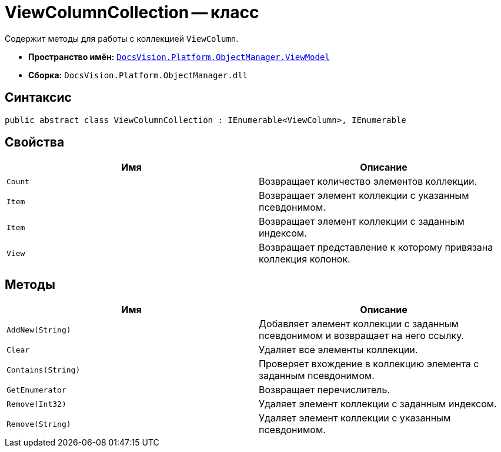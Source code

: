 = ViewColumnCollection -- класс

Содержит методы для работы с коллекцией `ViewColumn`.

* *Пространство имён:* `xref:api/DocsVision/Platform/ObjectManager/ViewModel/ViewModel_NS.adoc[DocsVision.Platform.ObjectManager.ViewModel]`
* *Сборка:* `DocsVision.Platform.ObjectManager.dll`

== Синтаксис

[source,csharp]
----
public abstract class ViewColumnCollection : IEnumerable<ViewColumn>, IEnumerable
----

== Свойства

[cols=",",options="header"]
|===
|Имя |Описание
|`Count` |Возвращает количество элементов коллекции.
|`Item` |Возвращает элемент коллекции с указанным псевдонимом.
|`Item` |Возвращает элемент коллекции с заданным индексом.
|`View` |Возвращает представление к которому привязана коллекция колонок.
|===

== Методы

[cols=",",options="header"]
|===
|Имя |Описание
|`AddNew(String)` |Добавляет элемент коллекции с заданным псевдонимом и возвращает на него ссылку.
|`Clear` |Удаляет все элементы коллекции.
|`Contains(String)` |Проверяет вхождение в коллекцию элемента с заданным псевдонимом.
|`GetEnumerator` |Возвращает перечислитель.
|`Remove(Int32)` |Удаляет элемент коллекции с заданным индексом.
|`Remove(String)` |Удаляет элемент коллекции с указанным псевдонимом.
|===
